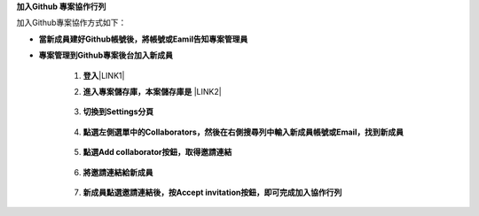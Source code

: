 \ |STYLE0|\ 

加入Github專案協作方式如下：

* \ |STYLE1|\ 

* \ |STYLE2|\ 

    1. \ |STYLE3|\ \ |LINK1|\ 

    2. \ |STYLE4|\  \ |LINK2|\ 

        \ |IMG1|\ 

    3. \ |STYLE5|\ 

        \ |IMG2|\ 

    4. \ |STYLE6|\ 

        \ |IMG3|\     

    5. \ |STYLE7|\ 

        \ |IMG4|\ 
        
    6. \ |STYLE8|\ 

        \ |IMG5|\ 

    7. \ |STYLE9|\  
        
        \ |IMG6|\    


.. bottom of content


.. |STYLE0| replace:: **加入Github 專案協作行列**

.. |STYLE1| replace:: **當新成員建好Github帳號後，將帳號或Eamil告知專案管理員**

.. |STYLE2| replace:: **專案管理到Github專案後台加入新成員**

.. |STYLE3| replace:: **登入**

.. |STYLE4| replace:: **進入專案儲存庫，本案儲存庫是**

.. |STYLE5| replace:: **切換到Settings分頁**

.. |STYLE6| replace:: **點選左側選單中的Collaborators，然後在右側搜尋列中輸入新成員帳號或Email，找到新成員**

.. |STYLE7| replace:: **點選Add collaborator按鈕，取得邀請連結**

.. |STYLE8| replace:: **將邀請連結給新成員**

.. |STYLE9| replace:: **新成員點選邀請連結後，按Accept invitation按鈕，即可完成加入協作行列**


.. |LINK1| raw:: html

    <a href="https://github.com/" target="_blank">Github</a>

.. |LINK2| raw:: html

    <a href="https://github.com/esri-tw/tech-support" target="_blank">tech-support</a>


.. |IMG1| image:: static/加入Github_專案共筆行列_1.png
   :height: 214 px
   :width: 448 px

.. |IMG2| image:: static/加入Github_專案共筆行列_2.png
   :height: 41 px
   :width: 449 px

.. |IMG3| image:: static/加入Github_專案共筆行列_3.png
   :height: 168 px
   :width: 448 px

.. |IMG4| image:: static/加入Github_專案共筆行列_4.png
   :height: 154 px
   :width: 440 px

.. |IMG5| image:: static/加入Github_專案共筆行列_5.png
   :height: 181 px
   :width: 432 px

.. |IMG6| image:: static/加入Github_專案共筆行列_6.png
   :height: 165 px
   :width: 381 px
